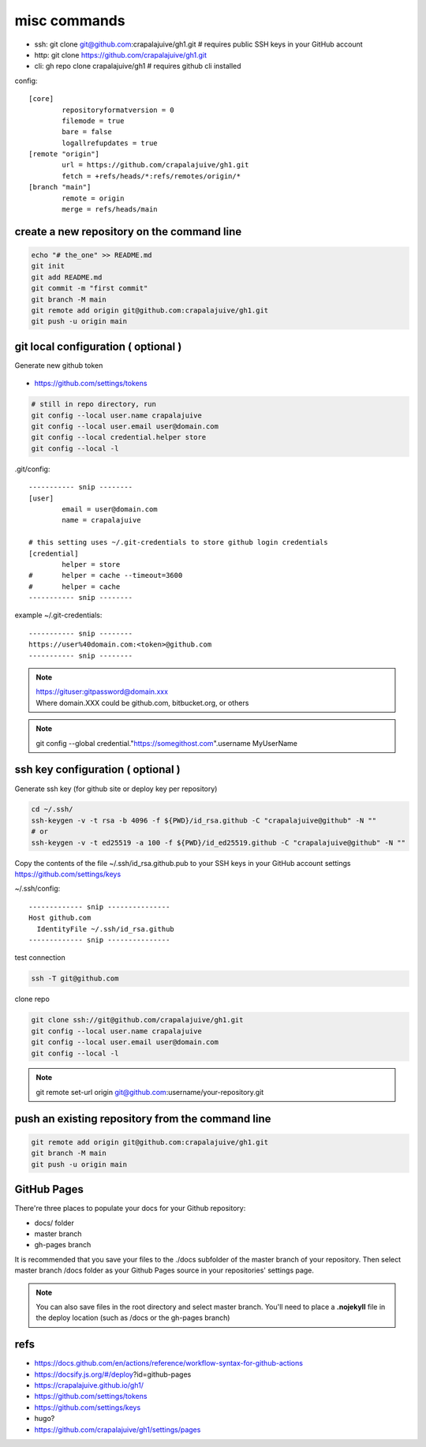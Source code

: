 
misc commands
=============

- ssh: git clone git@github.com:crapalajuive/gh1.git            # requires public SSH keys in your GitHub account
- http: git clone https://github.com/crapalajuive/gh1.git
- cli: gh repo clone crapalajuive/gh1                           # requires github cli installed


config::

   [core]
           repositoryformatversion = 0
           filemode = true
           bare = false
           logallrefupdates = true
   [remote "origin"]
           url = https://github.com/crapalajuive/gh1.git
           fetch = +refs/heads/*:refs/remotes/origin/*
   [branch "main"]
           remote = origin
           merge = refs/heads/main


create a new repository on the command line
---------------------------------------------------

.. code:: bash

   echo "# the_one" >> README.md
   git init
   git add README.md
   git commit -m "first commit"
   git branch -M main
   git remote add origin git@github.com:crapalajuive/gh1.git
   git push -u origin main

git local configuration ( optional )
---------------------------------------------------

Generate new github token

.. figure:: _static/github_token.png
      :alt: Generate new github token
      :align: center
      :scale: 50%
      :figclass: align-center
      :target: _static/github_token.png

- https://github.com/settings/tokens

.. code:: bash

   # still in repo directory, run
   git config --local user.name crapalajuive
   git config --local user.email user@domain.com
   git config --local credential.helper store
   git config --local -l

.git/config::

   ----------- snip --------
   [user]
           email = user@domain.com
           name = crapalajuive

   # this setting uses ~/.git-credentials to store github login credentials
   [credential]
           helper = store
   #       helper = cache --timeout=3600
   #       helper = cache
   ----------- snip --------


example ~/.git-credentials::

   ----------- snip --------
   https://user%40domain.com:<token>@github.com
   ----------- snip --------

.. note::

   | https://gituser:gitpassword@domain.xxx
   | Where domain.XXX could be github.com, bitbucket.org, or others

.. note::

   git config --global credential."https://somegithost.com".username MyUserName

ssh key configuration ( optional )
---------------------------------------------------

Generate ssh key (for github site or deploy key per repository)

.. code:: bash

   cd ~/.ssh/
   ssh-keygen -v -t rsa -b 4096 -f ${PWD}/id_rsa.github -C "crapalajuive@github" -N ""
   # or
   ssh-keygen -v -t ed25519 -a 100 -f ${PWD}/id_ed25519.github -C "crapalajuive@github" -N ""

Copy the contents of the file ~/.ssh/id_rsa.github.pub to your SSH keys in your GitHub account settings https://github.com/settings/keys

~/.ssh/config::

   ------------- snip ---------------
   Host github.com
     IdentityFile ~/.ssh/id_rsa.github
   ------------- snip ---------------

test connection

.. code:: bash

   ssh -T git@github.com

clone repo

.. code:: bash

   git clone ssh://git@github.com/crapalajuive/gh1.git
   git config --local user.name crapalajuive
   git config --local user.email user@domain.com
   git config --local -l

.. note::

   git remote set-url origin git@github.com:username/your-repository.git


push an existing repository from the command line
---------------------------------------------------

.. code:: bash

   git remote add origin git@github.com:crapalajuive/gh1.git
   git branch -M main
   git push -u origin main


GitHub Pages
------------

There're three places to populate your docs for your Github repository:

- docs/ folder
- master branch
- gh-pages branch

It is recommended that you save your files to the ./docs subfolder of the
master branch of your repository. Then select master branch /docs folder as
your Github Pages source in your repositories' settings page.

.. figure:: _static/deploy-github-pages.png
      :alt: gh-pages
      :align: center
      :scale: 50%
      :figclass: align-center
      :target: _static/deploy-github-pages.png


.. note::

   You can also save files in the root directory and select master branch. You'll need to place a **.nojekyll** file in the deploy location (such as /docs or the gh-pages branch)

refs
-----

- https://docs.github.com/en/actions/reference/workflow-syntax-for-github-actions
- https://docsify.js.org/#/deploy?id=github-pages
- https://crapalajuive.github.io/gh1/
- https://github.com/settings/tokens
- https://github.com/settings/keys
- hugo?
- https://github.com/crapalajuive/gh1/settings/pages

